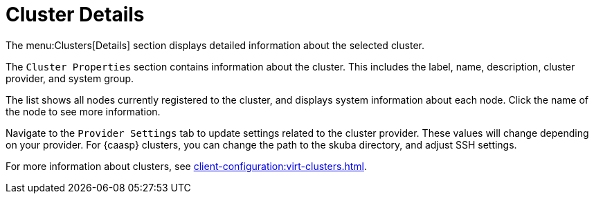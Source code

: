 [[ref-clusters-details]]
= Cluster Details

The menu:Clusters[Details] section displays detailed information about the selected cluster.

The [guimenu]``Cluster Properties`` section contains information about the cluster. This includes the label, name, description, cluster provider, and system group.

The list shows all nodes currently registered to the cluster, and displays system information about each node. Click the name of the node to see more information.

Navigate to the [guimenu]``Provider Settings`` tab to update settings related to the cluster provider. These values will change depending on your provider. For {caasp} clusters, you can change the path to the skuba directory, and adjust SSH settings.

For more information about clusters, see xref:client-configuration:virt-clusters.adoc[].
